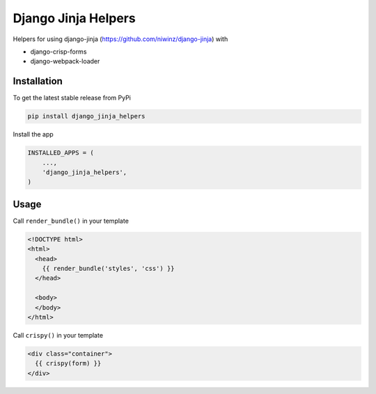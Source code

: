 Django Jinja Helpers
====================

Helpers for using django-jinja (https://github.com/niwinz/django-jinja) with

- django-crisp-forms
- django-webpack-loader

Installation
------------

To get the latest stable release from PyPi

.. code-block:: bash

    pip install django_jinja_helpers

Install the app

.. code-block:: python

    INSTALLED_APPS = (
        ...,
        'django_jinja_helpers',
    )

Usage
-----

Call ``render_bundle()`` in your template

.. code-block:: html

    <!DOCTYPE html>
    <html>
      <head>
        {{ render_bundle('styles', 'css') }}
      </head>

      <body>
      </body>
    </html>

Call ``crispy()`` in your template

.. code-block:: html

    <div class="container">
      {{ crispy(form) }}
    </div>

